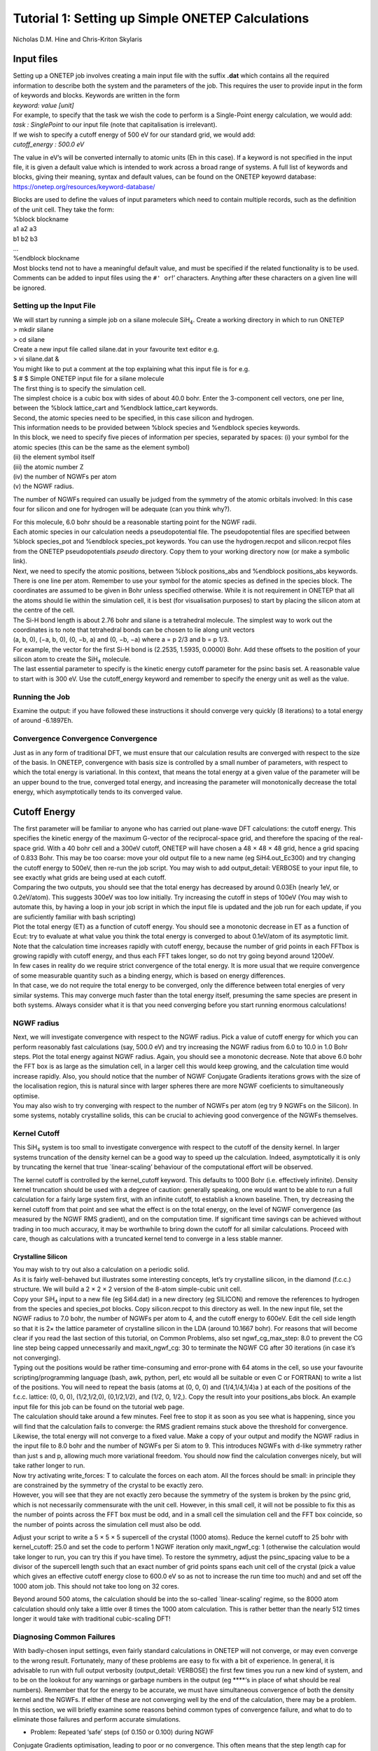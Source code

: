 Tutorial 1: Setting up Simple ONETEP Calculations
==================================================

Nicholas D.M. Hine and Chris-Kriton Skylaris

Input files
^^^^^^^^^^^

| Setting up a ONETEP job involves creating a main input file with the
  suffix **.dat** which contains all the required information to
  describe both the system and the parameters of the job. This requires
  the user to provide input in the form of keywords and blocks. Keywords
  are written in the form
| *keyword: value [unit]*

| For example, to specify that the task we wish the code to perform is a
  Single-Point energy calculation, we would add:
| *task : SinglePoint* to our input file (note that capitalisation is
  irrelevant).

| If we wish to specify a cutoff energy of 500 eV for our standard grid,
  we would add:
| *cutoff_energy : 500.0 eV*

The value in eV’s will be converted internally to atomic units (Eh in
this case). If a keyword is not specified in the input file, it is given
a default value which is intended to work across a broad range of
systems. A full list of keywords and blocks, giving their meaning,
syntax and default values, can be found on the ONETEP keyowrd database:
https://onetep.org/resources/keyword-database/

| Blocks are used to define the values of input parameters which need to
  contain multiple records, such as the definition of the unit cell.
  They take the form:
| %block blockname
| a1 a2 a3
| b1 b2 b3
| …
| %endblock blockname

| Most blocks tend not to have a meaningful default value, and must be
  specified if the related functionality is to be used. Comments can be
  added to input files using the ``#' or``!’ characters. Anything after
  these characters on a given line will be ignored.

Setting up the Input File
~~~~~~~~~~~~~~~~~~~~~~~~~

| We will start by running a simple job on a silane molecule
  SiH\ :math:`_4`. Create a working directory in which to run ONETEP
| > mkdir silane
| > cd silane
| Create a new input file called silane.dat in your favourite text
  editor e.g.
| > vi silane.dat &
| You might like to put a comment at the top explaining what this input
  file is for e.g. 
| $ # $ Simple ONETEP input file for a silane molecule

| The first thing is to specify the simulation cell.
| The simplest choice is a cubic box with sides of about 40.0 bohr.
  Enter the 3-component cell vectors, one per line, between the %block
  lattice_cart and %endblock lattice_cart keywords.

| Second, the atomic species need to be specified, in this case silicon
  and hydrogen.
| This information needs to be provided between %block species and
  %endblock species keywords.
| In this block, we need to specify five pieces of information per
  species, separated by spaces: (i) your symbol for the atomic species
  (this can be the same as the element symbol)
| (ii) the element symbol itself
| (iii) the atomic number Z
| (iv) the number of NGWFs per atom
| (v) the NGWF radius.

The number of NGWFs required can usually be judged from the symmetry of
the atomic orbitals involved: In this case four for silicon and one for
hydrogen will be adequate (can you think why?).

| For this molecule, 6.0 bohr should be a reasonable starting point for
  the NGWF radii.
| Each atomic species in our calculation needs a pseudopotential file.
  The pseudopotential files are specified between %block species_pot and
  %endblock species_pot keywords. You can use the hydrogen.recpot and
  silicon.recpot files from the ONETEP pseudopotentials *pseudo*
  directory. Copy them to your working directory now (or make a symbolic
  link).

| Next, we need to specify the atomic positions, between %block
  positions_abs and %endblock positions_abs keywords.
| There is one line per atom. Remember to use your symbol for the atomic
  species as defined in the species block. The coordinates are assumed
  to be given in Bohr unless specified otherwise. While it is not
  requirement in ONETEP that all the atoms should lie within the
  simulation cell, it is best (for visualisation purposes) to start by
  placing the silicon atom at the centre of the cell.
| The Si-H bond length is about 2.76 bohr and silane is a tetrahedral
  molecule. The simplest way to work out the coordinates is to note that
  tetrahedral bonds can be chosen to lie along unit vectors
| (a, b, 0), (−a, b, 0), (0, −b, a) and (0, −b, −a) where a = p 2/3 and
  b = p 1/3.
| For example, the vector for the first Si-H bond is (2.2535, 1.5935,
  0.0000) Bohr. Add these offsets to the position of your silicon atom
  to create the SiH\ :math:`_4` molecule.
| The last essential parameter to specify is the kinetic energy cutoff
  parameter for the psinc basis set. A reasonable value to start with is
  300 eV. Use the cutoff_energy keyword and remember to specify the
  energy unit as well as the value.

Running the Job
~~~~~~~~~~~~~~~

| Examine the output: if you have followed these instructions it should
  converge very quickly (8 iterations) to a total energy of around
  -6.1897Eh.

Convergence Convergence Convergence
~~~~~~~~~~~~~~~~~~~~~~~~~~~~~~~~~~~

| Just as in any form of traditional DFT, we must ensure that our
  calculation results are converged with respect to the size of the
  basis. In ONETEP, convergence with basis size is controlled by a small
  number of parameters, with respect to which the total energy is
  variational. In this context, that means the total energy at a given
  value of the parameter will be an upper bound to the true, converged
  total energy, and increasing the parameter will monotonically decrease
  the total energy, which asymptotically tends to its converged value.

Cutoff Energy
^^^^^^^^^^^^^

| The first parameter will be familiar to anyone who has carried out
  plane-wave DFT calculations: the cutoff energy. This specifies the
  kinetic energy of the maximum G-vector of the reciprocal-space grid,
  and therefore the spacing of the real-space grid. With a 40 bohr cell
  and a 300eV cutoff, ONETEP will have chosen a 48 × 48 × 48 grid, hence
  a grid spacing of 0.833 Bohr. This may be too coarse: move your old
  output file to a new name (eg SiH4.out_Ec300) and try changing the
  cutoff energy to 500eV, then re-run the job script. You may wish to
  add output_detail: VERBOSE to your input file, to see exactly what
  grids are being used at each cutoff.

| Comparing the two outputs, you should see that the total energy has
  decreased by around 0.03Eh (nearly 1eV, or 0.2eV/atom). This suggests
  300eV was too low initially. Try increasing the cutoff in steps of
  100eV (You may wish to automate this, by having a loop in your job
  script in which the input file is updated and the job run for each
  update, if you are suficiently familiar with bash scripting)

| Plot the total energy (ET) as a function of cutoff energy. You should
  see a monotonic decrease in ET as a function of Ecut: try to evaluate
  at what value you think the total energy is converged to about
  0.1eV/atom of its asymptotic limit. Note that the calculation time
  increases rapidly with cutoff energy, because the number of grid
  points in each FFTbox is growing rapidly with cutoff energy, and thus
  each FFT takes longer, so do not try going beyond around 1200eV.

| In few cases in reality do we require strict convergence of the total
  energy. It is more usual that we require convergence of some
  measurable quantity such as a binding energy, which is based on energy
  differences.
| In that case, we do not require the total energy to be converged, only
  the difference between total energies of very similar systems. This
  may converge much faster than the total energy itself, presuming the
  same species are present in both systems. Always consider what it is
  that you need converging before you start running enormous
  calculations!

NGWF radius
~~~~~~~~~~~

| Next, we will investigate convergence with respect to the NGWF radius.
  Pick a value of cutoff energy for which you can perform reasonably
  fast calculations (say, 500.0 eV) and try increasing the NGWF radius
  from 6.0 to 10.0 in 1.0 Bohr steps. Plot the total energy against NGWF
  radius. Again, you should see a monotonic decrease. Note that above
  6.0 bohr the FFT box is as large as the simulation cell, in a larger
  cell this would keep growing, and the calculation time would increase
  rapidly. Also, you should notice that the number of NGWF Conjugate
  Gradients iterations grows with the size of the localisation region,
  this is natural since with larger spheres there are more NGWF
  coeficients to simultaneously optimise.
| You may also wish to try converging with respect to the number of
  NGWFs per atom (eg try 9 NGWFs on the Silicon). In some systems,
  notably crystalline solids, this can be crucial to achieving good
  convergence of the NGWFs themselves.

Kernel Cutoff
~~~~~~~~~~~~~

This SiH\ :math:`_4` system is too small to investigate convergence with
respect to the cutoff of the density kernel. In larger systems
truncation of the density kernel can be a good way to speed up the
calculation. Indeed, asymptotically it is only by truncating the kernel
that true \`linear-scaling’ behaviour of the computational effort will
be observed.

The kernel cutoff is controlled by the kernel_cutoff keyword. This
defaults to 1000 Bohr (i.e. effectively infinite). Density kernel
truncation should be used with a degree of caution: generally speaking,
one would want to be able to run a full calculation for a fairly large
system first, with an infinite cutoff, to establish a known baseline.
Then, try decreasing the kernel cutoff from that point and see what the
effect is on the total energy, on the level of NGWF convergence (as
measured by the NGWF RMS gradient), and on the computation time. If
significant time savings can be achieved without trading in too much
accuracy, it may be worthwhile to bring down the cutoff for all similar
calculations. Proceed with care, though as calculations with a truncated
kernel tend to converge in a less stable manner.

Crystalline Silicon
-------------------

| You may wish to try out also a calculation on a periodic solid.
| As it is fairly well-behaved but illustrates some interesting
  concepts, let’s try crystalline silicon, in the diamond (f.c.c.)
  structure. We will build a 2 × 2 × 2 version of the 8-atom
  simple-cubic unit cell.
| Copy your SiH\ :math:`_4` input to a new file (eg Si64.dat) in a new
  directory (eg SILICON) and remove the references to hydrogen from the
  species and species_pot blocks. Copy silicon.recpot to this directory
  as well. In the new input file, set the NGWF radius to 7.0 bohr, the
  number of NGWFs per atom to 4, and the cutoff energy to 600eV. Edit
  the cell side length so that it is 2× the lattice parameter of
  crystalline silicon in the LDA (around 10.1667 bohr). For reasons that
  will become clear if you read the last section of this tutorial, on
  Common Problems, also set ngwf_cg_max_step: 8.0 to prevent the CG line
  step being capped unnecessarily and maxit_ngwf_cg: 30 to terminate the
  NGWF CG after 30 iterations (in case it’s not converging).
| Typing out the positions would be rather time-consuming and
  error-prone with 64 atoms in the cell, so use your favourite
  scripting/programming language (bash, awk, python, perl, etc would all
  be suitable or even C or FORTRAN) to write a list of the positions.
  You will need to repeat the basis (atoms at (0, 0, 0) and
  (1/4,1/4,1/4)a ) at each of the positions of the f.c.c. lattice: (0,
  0, 0), (1/2,1/2,0), (0,1/2,1/2), and (1/2, 0, 1/2,). Copy the result
  into your positions_abs block. An example input file for this job can
  be found on the tutorial web page.
| The calculation should take around a few minutes. Feel free to stop it
  as soon as you see what is happening, since you will find that the
  calculation fails to converge: the RMS gradient remains stuck above
  the threshold for convergence. Likewise, the total energy will not
  converge to a fixed value. Make a copy of your output and modify the
  NGWF radius in the input file to 8.0 bohr and the number of NGWFs per
  Si atom to 9. This introduces NGWFs with d-like symmetry rather than
  just s and p, allowing much more variational freedom. You should now
  find the calculation converges nicely, but will take rather longer to
  run.

| Now try activating write_forces: T to calculate the forces on each
  atom. All the forces should be small: in principle they are
  constrained by the symmetry of the crystal to be exactly zero.
| However, you will see that they are not exactly zero because the
  symmetry of the system is broken by the psinc grid, which is not
  necessarily commensurate with the unit cell. However, in this small
  cell, it will not be possible to fix this as the number of points
  across the FFT box must be odd, and in a small cell the simulation
  cell and the FFT box coincide, so the number of points across the
  simulation cell must also be odd.

Adjust your script to write a 5 × 5 × 5 supercell of the crystal (1000
atoms). Reduce the kernel cutoff to 25 bohr with kernel_cutoff: 25.0 and
set the code to perform 1 NGWF iteration only maxit_ngwf_cg: 1
(otherwise the calculation would take longer to run, you can try this if
you have time). To restore the symmetry, adjust the psinc_spacing value
to be a divisor of the supercell length such that an exact number of
grid points spans each unit cell of the crystal (pick a value which
gives an effective cutoff energy close to 600.0 eV so as not to increase
the run time too much) and and set off the 1000 atom job. This should
not take too long on 32 cores.

Beyond around 500 atoms, the calculation should be into the so-called
\`linear-scaling’ regime, so the 8000 atom calculation should only take
a little over 8 times the 1000 atom calculation. This is rather better
than the nearly 512 times longer it would take with traditional
cubic-scaling DFT!

Diagnosing Common Failures
~~~~~~~~~~~~~~~~~~~~~~~~~~

With badly-chosen input settings, even fairly standard calculations in
ONETEP will not converge, or may even converge to the wrong result.
Fortunately, many of these problems are easy to fix with a bit of
experience. In general, it is advisable to run with full output
verbosity (output_detail: VERBOSE) the first few times you run a new
kind of system, and to be on the lookout for any warnings or garbage
numbers in the output (eg \***\*‘s in place of what should be real
numbers). Remember that for the energy to be accurate, we must have
simultaneous convergence of both the density kernel and the NGWFs. If
either of these are not converging well by the end of the calculation,
there may be a problem. In this section, we will briefly examine some
reasons behind common types of convergence failure, and what to do to
eliminate those failures and perform accurate simulations.

- Problem: Repeated ’safe’ steps (of 0.150 or 0.100) during NGWF
Conjugate Gradients optimisation, leading to poor or no convergence.
This often means that the step length cap for NGWF CG is too short.
**Solution:** increase ngwf_cg_max_step, eg to 8.0.

- Problem: Repeated ‘safe’ steps (of 0.150 or 0.100) during LNV
Conjugate Gradients optimisation, leading to poor or no convergence.
This often means that the step length cap for LNV CG is too short.
**Solution:** increase lnv_cg_max_step, eg to 8.0.

- Problem: Occupancies \`break’ during LNV optimisation of kernel.
Examine the output with output_detail: VERBOSE and look at the occupancy
error and occupancy bounds during the “Penalty functional idempotency
correction” section of each LNV step. Check for occupancies outside the
stable range (approx -0.3:1.3) or RMS occupancy errors not decreasing
(particularly if no kernel truncation is applied).
**Solution:** Activate
LNV line step checking with lnv_check_trial_steps: T. This checks that
the kernel is still stable after the proposed line step is taken.

- Problem: Occupancies are \`broken’ from start of calculation. Symptoms
as above. Palser Manolopoulos may be unstable due to degeneracy or
near-degeneracy at the Fermi level. Check the output of Palser
Manolopoulos for warnings.
**Solution:** If there is an initial degeneracy
at the Fermi level, an O(N3 ) diagonalisation may be required to get a
good starting kernel. Set maxit_palser_mano : -1.

- Problem: RMS Commutator (HKS-SKH) of kernel and Hamiltonian stagnates
(stops going down with each iteration) during LNV optimisation. This is
a sign that the current set of NGWFs is not able to represent a density
matrix that both reproduces the electron density that generated the
Hamiltonian while simultaneously describing the occupied eigenstates of
that Hamiltonian. If this problem does not start to go away after a few
steps of NGWF optimisation, a better or larger initial set of NGWFs may
be required.
**Solutions:** Increase number of NGWFs per atom, increase
radius of NGWFs, improve initial guess for NGWFs.

- Problem: RMS NGWF gradient stagnates (stops going down) during NGWF CG
optimisation, while energy is still going down slowly. This often
suggests that the NGWFs may have expanded away from their centres to
have significant value near the edge of their localisation region, and
thus cannot optimise successfully.
**Solution:** Increase NGWF radius.
Sometimes increasing the kinetic energy cutoff helps as well. For
smaller systems and initial tests, a useful check on the accuracy of the
final result is to perform a full O(N\ :math:`^3`) diagonalisation at
the end of the calculation, if it is computationally feasible to do so.
To activate this, turn on a properties calculation with do_properties:
T, and then ask for an eigenvalue calculation of the first 100
eigenvalues either side of the Fermi energy, for the kernel and
Hamiltonian matrices, by setting num_eigenvalues: 100. If all is well,
then the occupation eigenvalues should all be close to 0.00000 or
1.00000 (empty or full) and the Hamiltonian eigenvalues should all be
within a sensible range.

One final note if you’re not getting the result you expect – check the
units on your atomic positions! ONETEP expects positions in Bohr if the
units are not specified, so if your positions are in Angstroms, you will
need to add ‘ang’ as the first line of the positions_abs block.

This completes tutorial 1.

Files for this tutorial:

 - :download:`SiH4.dat <_static/tutorial_1/SiH4.dat>`
 - :download:`Si8000.dat <_static/tutorial_1/Si8000.dat>`
 - :download:`Si64.dat <_static/tutorial_1/Si64.dat>`
 - :download:`Si1000.dat <_static/tutorial_1/Si1000.dat>`


